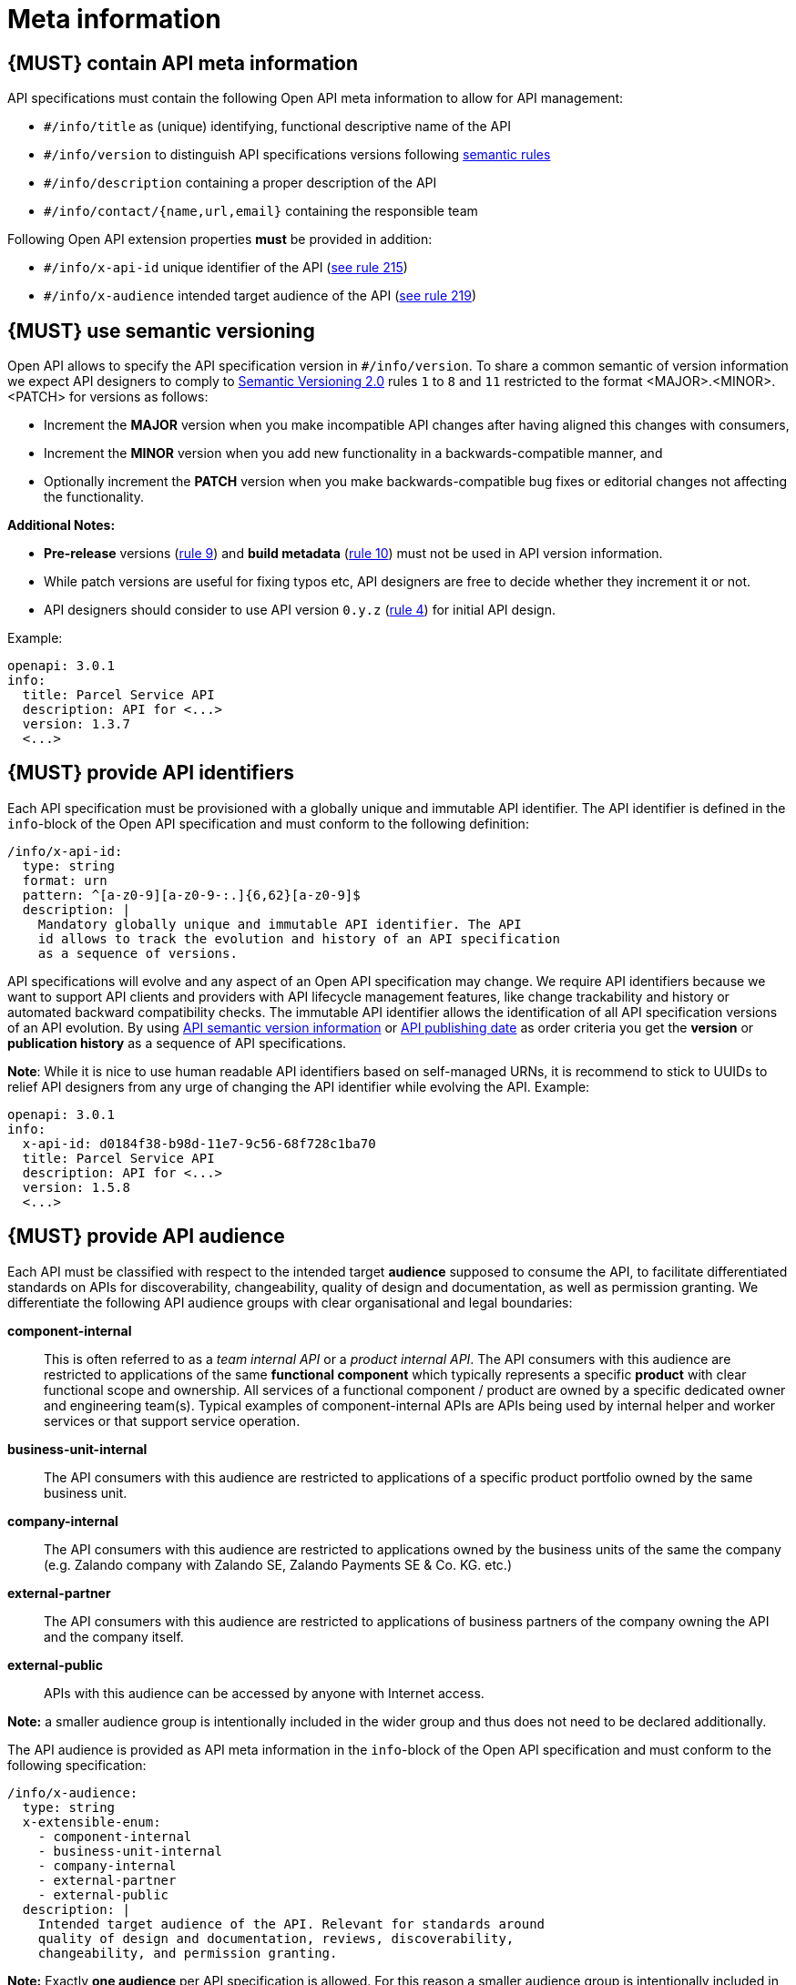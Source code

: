 [[meta-information]]
= Meta information


[#218]
== {MUST} contain API meta information
API specifications must contain the following Open API meta information
to allow for API management:

- `#/info/title` as (unique) identifying, functional descriptive name of the API
- `#/info/version` to distinguish API specifications versions following
  <<116, semantic rules>>
- `#/info/description` containing a proper description of the API
- `#/info/contact/{name,url,email}` containing the responsible team

Following Open API extension properties *must* be provided in addition:

- `#/info/x-api-id` unique identifier of the API (<<215, see rule 215>>)
- `#/info/x-audience` intended target audience of the API (<<219, see rule 219>>)


[#116]
== {MUST} use semantic versioning

Open API allows to specify the API specification version in
`#/info/version`. To share a common semantic of version information we
expect API designers to comply to http://semver.org/spec/v2.0.0.html[
Semantic Versioning 2.0] rules `1` to `8` and `11` restricted to the format
<MAJOR>.<MINOR>.<PATCH> for versions as follows:

* Increment the **MAJOR** version when you make incompatible API changes
after having aligned this changes with consumers,
* Increment the **MINOR** version when you add new functionality in a
backwards-compatible manner, and
* Optionally increment the **PATCH** version when you make
backwards-compatible bug fixes or editorial changes not affecting the
functionality.

*Additional Notes:*

* *Pre-release* versions (http://semver.org#spec-item-9[rule 9]) and
*build metadata* (http://semver.org#spec-item-10[rule 10]) must not
be used in API version information.
* While patch versions are useful for fixing typos etc, API designers
are free to decide whether they increment it or not.
* API designers should consider to use API version `0.y.z`
(http://semver.org/#spec-item-4[rule 4]) for initial API design.

Example:

[source,yaml]
----
openapi: 3.0.1
info:
  title: Parcel Service API
  description: API for <...>
  version: 1.3.7
  <...>
----


[#215]
== {MUST} provide API identifiers

Each API specification must be provisioned with a globally unique and
immutable API identifier. The API identifier is defined in the `info`-block
of the Open API specification and must conform to the following definition:

[source,yaml]
----
/info/x-api-id:
  type: string
  format: urn
  pattern: ^[a-z0-9][a-z0-9-:.]{6,62}[a-z0-9]$
  description: |
    Mandatory globally unique and immutable API identifier. The API
    id allows to track the evolution and history of an API specification 
    as a sequence of versions.
----

API specifications will evolve and any aspect of an Open API specification 
may change. We require API identifiers because we want  to support API clients
and providers with API lifecycle management features, like change trackability
and history or automated backward compatibility checks. The immutable API
identifier allows the identification of all API specification versions of an
API evolution. By using  <<116, API semantic version information>> or <<192,
API publishing date>> as order criteria you get the *version* or
*publication history* as a sequence of API specifications. 

*Note*: While it is nice to use human readable API identifiers based on
self-managed URNs, it is recommend to stick to UUIDs to relief API designers
from any urge of changing the API identifier while evolving the API. Example:

[source,yaml]
----
openapi: 3.0.1
info:
  x-api-id: d0184f38-b98d-11e7-9c56-68f728c1ba70
  title: Parcel Service API
  description: API for <...>
  version: 1.5.8
  <...>
----


[#219]
== {MUST} provide API audience

Each API must be classified with respect to the intended target *audience*
supposed to consume the API, to facilitate differentiated standards on APIs
for discoverability, changeability, quality of design and documentation, as
well as permission granting. We differentiate the following API audience
groups with clear organisational and legal boundaries: 

*component-internal*::
  This is often referred to as a _team internal API_ or a _product internal API_.
  The API consumers with this audience are restricted to applications of the
  same *functional component* which typically represents a specific *product* 
  with clear functional scope and ownership.
  All services of a functional component / product are owned by a specific dedicated owner
  and engineering team(s). Typical examples of component-internal APIs are APIs 
  being used by internal helper and worker services or that support service operation.
*business-unit-internal*::
  The API consumers with this audience are restricted to applications of a
  specific product portfolio owned by the same business unit.
*company-internal*::
  The API consumers with this audience are restricted to applications owned
  by the business units of the same the company (e.g. Zalando company with
  Zalando SE, Zalando Payments SE & Co. KG. etc.)
*external-partner*::
  The API consumers with this audience are restricted to applications of
  business partners of the company owning the API and the company itself.
*external-public*::
  APIs with this audience can be accessed by anyone with Internet access.

*Note:* a smaller audience group is intentionally included in the wider group
and thus does not need to be declared additionally.

The API audience is provided as API meta information in the `info`-block of
the Open API specification and must conform to the following specification:

[source,yaml]
----
/info/x-audience:
  type: string
  x-extensible-enum:
    - component-internal
    - business-unit-internal
    - company-internal
    - external-partner
    - external-public
  description: |
    Intended target audience of the API. Relevant for standards around
    quality of design and documentation, reviews, discoverability,
    changeability, and permission granting.
----

*Note:* Exactly *one audience* per API specification is allowed. For this
reason a smaller audience group is intentionally included in the wider group
and thus does not need to be declared additionally. If parts of your API have
a different target audience, we recommend to split API specifications along
the target audience — even if this creates redundancies
(https://apis.zalando.net/redirect/85ee93a3-7a78-4461-8bf1-08ffdaebcd18[rationale
(internal link)]).

Example:

[source,yaml]
----
openapi: 3.0.1
info:
  x-audience: company-internal
  title: Parcel Helper Service API
  description: API for <...>
  version: 1.2.4
  <...>
----

For details and more information on audience groups see the
https://apis.zalando.net/redirect/85ee93a3-7a78-4461-8bf1-08ffdaebcd18[
API Audience narrative (internal link)].
